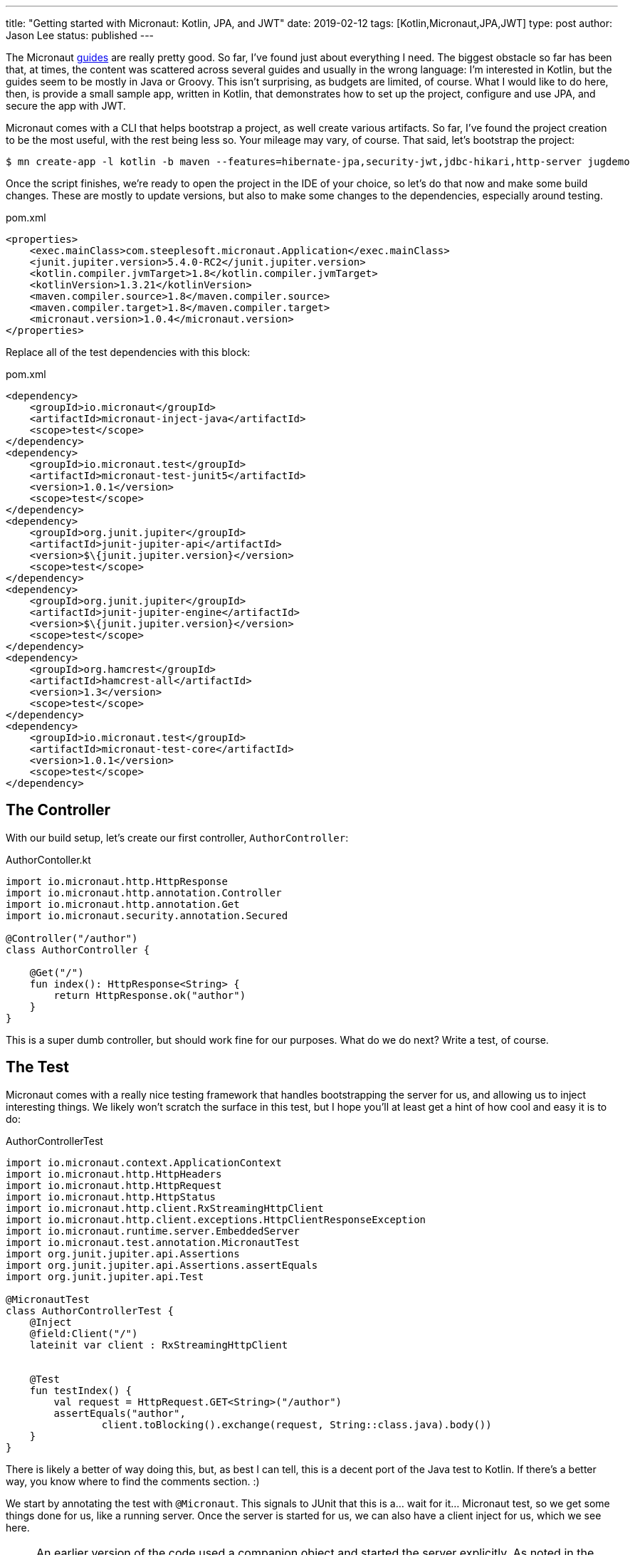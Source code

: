 ---
title: "Getting started with Micronaut: Kotlin, JPA, and JWT"
date: 2019-02-12
tags: [Kotlin,Micronaut,JPA,JWT]
type: post
author: Jason Lee
status: published
---

The Micronaut http://guides.micronaut.io/index.html[guides] are really pretty good. So far, I've found just about
everything I need. The biggest obstacle so far has been that, at times, the content was scattered across several guides
and usually in the wrong language: I'm interested in Kotlin, but the guides seem to be mostly in Java or Groovy. This
isn't surprising, as budgets are limited, of course. What I would like to do here, then, is provide a small sample app,
written in Kotlin, that demonstrates how to set up the project, configure and use JPA, and secure the app with JWT.

// more

Micronaut comes with a CLI that helps bootstrap a project, as well create various artifacts. So far, I've found the
project creation to be the most useful, with the rest being less so. Your mileage may vary, of course. That said,
let's bootstrap the project:

[source,bash]
----
$ mn create-app -l kotlin -b maven --features=hibernate-jpa,security-jwt,jdbc-hikari,http-server jugdemo
----

Once the script finishes, we're ready to open the project in the IDE of your choice, so let's do that now and make
some build changes. These are mostly to update versions, but also to make some changes to the dependencies, especially
around testing.

[source,xml]
.pom.xml
----
<properties>
    <exec.mainClass>com.steeplesoft.micronaut.Application</exec.mainClass>
    <junit.jupiter.version>5.4.0-RC2</junit.jupiter.version>
    <kotlin.compiler.jvmTarget>1.8</kotlin.compiler.jvmTarget>
    <kotlinVersion>1.3.21</kotlinVersion>
    <maven.compiler.source>1.8</maven.compiler.source>
    <maven.compiler.target>1.8</maven.compiler.target>
    <micronaut.version>1.0.4</micronaut.version>
</properties>
----

Replace all of the test dependencies with this block:

[source,xml]
.pom.xml
----
<dependency>
    <groupId>io.micronaut</groupId>
    <artifactId>micronaut-inject-java</artifactId>
    <scope>test</scope>
</dependency>
<dependency>
    <groupId>io.micronaut.test</groupId>
    <artifactId>micronaut-test-junit5</artifactId>
    <version>1.0.1</version>
    <scope>test</scope>
</dependency>
<dependency>
    <groupId>org.junit.jupiter</groupId>
    <artifactId>junit-jupiter-api</artifactId>
    <version>$\{junit.jupiter.version}</version>
    <scope>test</scope>
</dependency>
<dependency>
    <groupId>org.junit.jupiter</groupId>
    <artifactId>junit-jupiter-engine</artifactId>
    <version>$\{junit.jupiter.version}</version>
    <scope>test</scope>
</dependency>
<dependency>
    <groupId>org.hamcrest</groupId>
    <artifactId>hamcrest-all</artifactId>
    <version>1.3</version>
    <scope>test</scope>
</dependency>
<dependency>
    <groupId>io.micronaut.test</groupId>
    <artifactId>micronaut-test-core</artifactId>
    <version>1.0.1</version>
    <scope>test</scope>
</dependency>
----

== The Controller
With our build setup, let's create our first controller, `AuthorController`:

[source,kotlin]
.AuthorContoller.kt
----
import io.micronaut.http.HttpResponse
import io.micronaut.http.annotation.Controller
import io.micronaut.http.annotation.Get
import io.micronaut.security.annotation.Secured

@Controller("/author")
class AuthorController {

    @Get("/")
    fun index(): HttpResponse<String> {
        return HttpResponse.ok("author")
    }
}
----

This is a super dumb controller, but should work fine for our purposes. What do we do next? Write a test, of course.

== The Test

Micronaut comes with a really nice testing framework that handles bootstrapping the server for us, and allowing us to
inject interesting things. We likely won't scratch the surface in this test, but I hope you'll at least get a hint of
how cool and easy it is to do:

[source,kotlin]
.AuthorControllerTest
----
import io.micronaut.context.ApplicationContext
import io.micronaut.http.HttpHeaders
import io.micronaut.http.HttpRequest
import io.micronaut.http.HttpStatus
import io.micronaut.http.client.RxStreamingHttpClient
import io.micronaut.http.client.exceptions.HttpClientResponseException
import io.micronaut.runtime.server.EmbeddedServer
import io.micronaut.test.annotation.MicronautTest
import org.junit.jupiter.api.Assertions
import org.junit.jupiter.api.Assertions.assertEquals
import org.junit.jupiter.api.Test

@MicronautTest
class AuthorControllerTest {
    @Inject
    @field:Client("/")
    lateinit var client : RxStreamingHttpClient


    @Test
    fun testIndex() {
        val request = HttpRequest.GET<String>("/author")
        assertEquals("author",
                client.toBlocking().exchange(request, String::class.java).body())
    }
}
----

There is likely a better of way doing this, but, as best I can tell, this is a decent port of the Java test to Kotlin. If
there's a better way, you know where to find the comments section. :)

We start by annotating the test with `@Micronaut`. This signals to JUnit that this is a... wait for it... Micronaut test,
so we get some things done for us, like a running server. Once the server is started for us, we can also have a client
inject for us, which we see here.

[NOTE]
====
An earlier version of the code used a companion object and started the server explicitly. As noted in the comments, this
led to the server being started twice. The code has been updated accordingly.
====

Our actual test is a pretty simple JUnit test: annotate the method, create the request, make the call, get the response
body, and make an assertion. Unless you've typed something wrong, or you copied and pasted code and I copied into this
post incorrectly, you should a green test suite. Kinda sweet, but very boring. Where's the JPA? The JWT? Let's see that
now...

== Entity and Service

To set up JPA, we need to configure it in `application.yml`:

[source,yaml]
.application.yml
----
datasources:
  default:
    url: jdbc:h2:mem:jugdemo_database
    driverClassName: org.h2.Driver
    username: sa
    password: ''
jpa:
  default:
    packages-to-scan:
      - 'com.steeplesoft.micronaut'
    properties:
      hibernate:
        hbm2ddl:
          auto: update
        show_sql: true
----

We start by defining a datasource. Since we want this demo to be easy to setup and use, we're going to use an in-memory
H2 database, so we define the url, driver class, and the login credentials. Next, we need to configure JPA, so we tell the
system what packages (which may not be strictly necessary), then enable `hbm2ddl` so our schema gets created automatically,
and turn on SQL logging to help with debugging.

With that setup, let's define an entity. For our purpose here, we're just going to define a `User` entity, as we're just
going to deal with JPA in the context of authentication:

[source,kotlin]
.User.kt
----
import io.micronaut.security.authentication.providers.UserState
import javax.persistence.Entity
import javax.persistence.GeneratedValue
import javax.persistence.GenerationType
import javax.persistence.Id
import javax.persistence.SequenceGenerator
import javax.persistence.Table

@Entity
@Table(name = "users")
data class User(@Id
                @GeneratedValue(strategy = GenerationType.SEQUENCE, generator = "user_generator")
                @SequenceGenerator(name="user_generator", sequenceName = "user_seq")
                var id: Long? = null,
                val email : String? = null,
                val pass : String? = null)
----

That's probably a bit overwhelming, so I'll give some time to read through that. Ready? Excellent. As you can see, it's
a simple Kotlin data class with three properties. We've annotated `id` so Hibernate/JPA will properly generate the
primary key for us. We annotate the class, and we're done with our model. For now.

Our very simple data access service looks like this:

[source,kotlin]
.UserService.kt
----
import io.micronaut.aop.Around
import io.micronaut.spring.tx.annotation.Transactional
import javax.inject.Singleton
import javax.persistence.EntityManager
import javax.persistence.PersistenceContext

@Singleton
@Around
class UserService(@PersistenceContext val entityManager: EntityManager) {
    @Transactional(readOnly = true)
    fun findUser(email : String) : User? {
        return try {
            entityManager.createQuery("SELECT u FROM User u WHERE email = :email", User::class.java)
                    .setParameter("email", email)
                    .singleResult
        } catch (e : Exception) {
            null
        }
    }
}
----

If you're familiar with JPA, nothing here should be too unusual. We use `@Singleton` to signal to Micronaut that this is
a managed class (you'll have to forgive the Jakarta EE-isms peeking through. I just barely avoided calling it a managed
bean. Oops. Looks like I did it anyway). The `@Around` annotation is, as best as I can tell, required to make the system
honor the `@Transactional` annotations you see on the methods.

Also note the constructor injection of the `EntityManager`. We'll use that same approach to inject this service anywhere
it's needed. If you run your test now, you shouldn't see much change except, perhaps, some extra logging where the
persistence context is being initialized.  The application, though, doesn't do anything with it. Let's fix that now by
implementing security.

== Security

Securing a Micronaut application seems pretty straightforward. You have at least a couple of options, `session` and `JWT`.
Since we're building a micro(ish)service, we should probably go full on hipster and use JWTs, right? I kid! They're really
cool, and Micronaut makes them super to use.

Let's start by updating the application config:

[source,yaml]
----
micronaut:
  application:
    name: jugdemo
  security:
    enabled: true
    endpoints:
      login:
        enabled: true
      oauth:
        enabled: true
    token:
      jwt:
        enabled: true
        signatures:
          secret:
            generator:
              secret: "$\{JWT_GENERATOR_SIGNATURE_SECRET:pleaseChangeThisSecretForANewOne}"
----

We've enabled security, enabled the `/login` endpoint, turned on oauth, and set the secret for signing the JWT (and,
seriously, change that key. Please? :). At this point, we have options. We can go the super simple route and simply
implement `AuthenticationProvider`, or we can go the slightly more complicated route and use the
https://docs.micronaut.io/latest/api/io/micronaut/security/authentication/providers/DelegatingAuthenticationProvider.html[DelegatingAuthenticationProvider].
I've used both approaches in my experimentation, and the latter approach seems to add a bit more complexity with no
(apparent) added value, so we'll go the simple route:

[source,kotlin]
.DemoAuthenticationProvider.kt
----
import com.steeplesoft.micronaut.UserService
import io.micronaut.security.authentication.AuthenticationFailed
import io.micronaut.security.authentication.AuthenticationProvider
import io.micronaut.security.authentication.AuthenticationRequest
import io.micronaut.security.authentication.AuthenticationResponse
import io.micronaut.security.authentication.UserDetails
import io.reactivex.Flowable
import org.reactivestreams.Publisher
import java.util.ArrayList
import javax.inject.Singleton

@Singleton
class DemoAuthenticationProvider(private val userService: UserService,
                                 private val passwordEncoder: DemoPasswordEncoder) : AuthenticationProvider {
    override fun authenticate(authenticationRequest: AuthenticationRequest<*, *>): Publisher<AuthenticationResponse> {
        val user = userService.findUser(authenticationRequest.identity as String)
        return (if (user != null && passwordEncoder.matches(authenticationRequest.secret as String, user.password)) {
            Flowable.just(UserDetails(user.email, ArrayList()))
        } else {
            Flowable.just(AuthenticationFailed())
        })
    }
}
----

The interface has a single method, `authenticate`, to which is passed a `AuthenticationRequest<*, *>`. Unfortunately, it
doesn't appear we can specify actual types on that, so we're stuck, it seems, with the ugly casts in the method body. I
think I'll survive. In the constructor, we inject an instance of our `UserService`, but also a `DemoPasswordEncoder`? That's
an implementation (from our app) of the `PasswordEncoder` interface required by the `DelegatingAuthenticationProvider`. I
kinda like that class, so we're going to use it. Our implementation simply hashes the password, but feel free to do what
you want:

[source,kotlin]
.DemoPasswordEncoder.kt
----
import io.micronaut.security.authentication.providers.PasswordEncoder
import java.security.MessageDigest
import javax.inject.Singleton

@Singleton
class DemoPasswordEncoder : PasswordEncoder {
    private val md = MessageDigest.getInstance("SHA-256")

    override fun matches(rawPassword: String?, encodedPassword: String?): Boolean {
        return encodedPassword == encode(rawPassword)
    }

    override fun encode(rawPassword: String?): String {
        return String(md.digest((rawPassword?:"").toByteArray()))
    }
}
----

In our `AuthenticationProvider` provider, we look up the user by email address and compare the encoded passwords. If they
match, we return a `UserDetails` instance. If they don't, we return an `AuthenticationFailed` instance. Either response
is wrapped in a `Flowable`.

If you run your tests now, you should get an authentication failure. Let's add authentication to the test:

[source,kotlin]
.AuthorControllerTest.kt
----
    @Test
    fun testIndex() {
        val request = HttpRequest
                .GET<String>("/author")
                .header(HttpHeaders.AUTHORIZATION, "Bearer $\{login().accessToken}")
        assertEquals("author",
                client.toBlocking().exchange(request, String::class.java).body())
    }

    private fun login() : BearerAccessRefreshToken {
        val request = HttpRequest.POST("/login", UsernamePasswordCredentials(USERNAME, PASSWORD))
        val response = client.toBlocking().exchange(request, BearerAccessRefreshToken::class.java)
        assertEquals(HttpStatus.OK, response.status);

        return response.body()!!
    }

    companion object {
        val USERNAME = "jugdemo@steeplesoft.com"
        val PASSWORD = "password"
    }
----

Note the addition of the `login()` function. We want to POST the user credentials (modeled by `UsernamePasswordCredentials`)
to the `/login` endpoint. Upon a successful response, we can pull the JWT from the response body. _Super_ simple. In our
test method, we just need to add the `Authorization` header with our bearer token, and we're golden! Almost.

The problem now is that our `login()` function fails because the user doesn't exist. So how should we load test data?
You probably have a preferred method, if you've been doing this kind of testing for a while, but here's a pretty novel
Micronaut-provided solution: an `ApplicationEventListener`. By creating a class that implements this interface in the
`test` source tree, we can listen for the server to start and do $SOMETHING but ONLY when running tests. This startup
code wouldn't affect a production deployment. You can, of course, use it in a production environment, but we don't want
to create test users in production, so we won't. :)

[source,kotlin]
.ApplicationTestListener.kt
----
import io.micronaut.context.event.ApplicationEventListener
import io.micronaut.runtime.server.event.ServerStartupEvent
import javax.inject.Singleton

@Singleton
class ApplicationTestListener(private val userService : UserService) : ApplicationEventListener<ServerStartupEvent> {
    override fun onApplicationEvent(event: ServerStartupEvent?) {
        if (userService.findUser(AuthorControllerTest.USERNAME) == null) {
            userService.addUser(AuthorControllerTest.USERNAME, AuthorControllerTest.PASSWORD)
        }
    }
}
----

When the application starts, this code runs. It checks to see if the user exists. If it does not, it's added. Before running
our tests, we need to make one more change to the system: `UserService.addUser`:

[source,kotlin]
.UserService.kt
----
import com.steeplesoft.micronaut.security.DemoPasswordEncoder
import io.micronaut.aop.Around
import io.micronaut.spring.tx.annotation.Transactional
import javax.inject.Singleton
import javax.persistence.EntityManager
import javax.persistence.PersistenceContext

class UserService(@PersistenceContext val entityManager: EntityManager,
                  private val passwordEncoder: DemoPasswordEncoder) {
    //...
    @Transactional
    fun addUser(userName : String, password : String) : User {
        val user = User(email = userName, pass = passwordEncoder.encode(password))
        entityManager.persist(user)
        return user
    }
}
----

We've added the `DemoPasswordEncoder` to our constructor injection, then, in `addUser`, we (naively) create a new
`User` instance, encoding the password, then persisting it. If you run your tests now, you should once again be green, and
you'll have a working, test Micronaut application, written in Kotlin, using JPA for persistence, and secured with JWTs,
and that's pretty cool.

There's a _lot_ more to Micronaut, and the https://objectcomputing.com/news/2019/02/12/micronaut-11-milestone-1-released[upcoming 1.1]
release promises many great enhancements. Head over, then, to the Micronaut site and check out their great
https://micronaut.io/documentation.html[documentation].

You can find the demo source https://bitbucket.org/jdlee/micronaut-jugdemo/src/master/[here].
